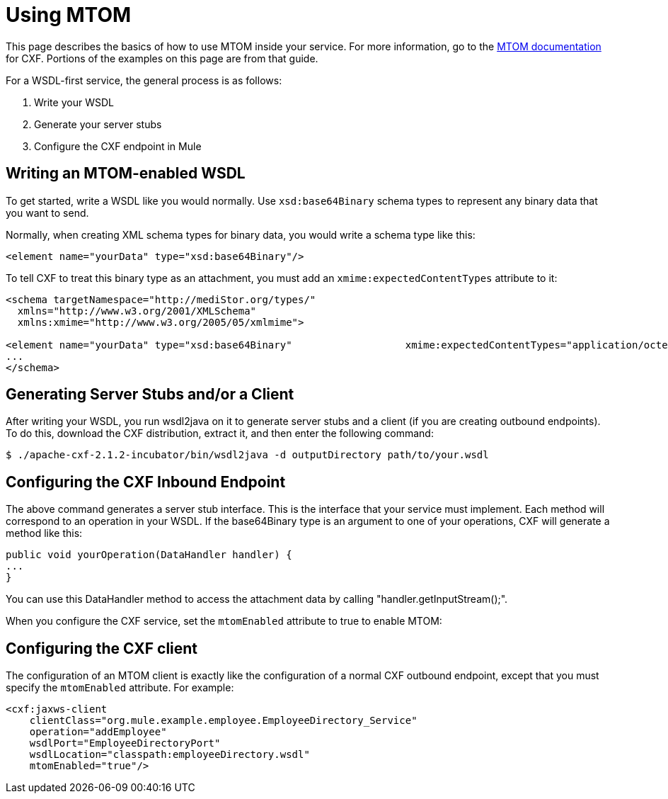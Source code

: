 = Using MTOM
:keywords: anypoint studio, studio, mule esb, mtom, wsdl


This page describes the basics of how to use MTOM inside your service. For more information, go to the https://cwiki.apache.org/confluence/display/CXF20DOC/MTOM[MTOM documentation] for CXF. Portions of the examples on this page are from that guide.

For a WSDL-first service, the general process is as follows:

 1. Write your WSDL
 2. Generate your server stubs
 3. Configure the CXF endpoint in Mule

== Writing an MTOM-enabled WSDL

To get started, write a WSDL like you would normally. Use `xsd:base64Binary` schema types to represent any binary data that you want to send.

Normally, when creating XML schema types for binary data, you would write a schema type like this:

[source,xml, linenums]
----
<element name="yourData" type="xsd:base64Binary"/>
----

To tell CXF to treat this binary type as an attachment, you must add an `xmime:expectedContentTypes` attribute to it:

[source,xml, linenums]
----
<schema targetNamespace="http://mediStor.org/types/"
  xmlns="http://www.w3.org/2001/XMLSchema"
  xmlns:xmime="http://www.w3.org/2005/05/xmlmime">
 
<element name="yourData" type="xsd:base64Binary"                   xmime:expectedContentTypes="application/octet-stream"/>
...
</schema>
----

== Generating Server Stubs and/or a Client

After writing your WSDL, you run wsdl2java on it to generate server stubs and a client (if you are creating outbound endpoints). To do this, download the CXF distribution, extract it, and then enter the following command:

[source, code, linenums]
----
$ ./apache-cxf-2.1.2-incubator/bin/wsdl2java -d outputDirectory path/to/your.wsdl
----

== Configuring the CXF Inbound Endpoint

The above command generates a server stub interface. This is the interface that your service must implement. Each method will correspond to an operation in your WSDL. If the base64Binary type is an argument to one of your operations, CXF will generate a method like this:

[source, java, linenums]
----
public void yourOperation(DataHandler handler) {
...
}
----

You can use this DataHandler method to access the attachment data by calling "handler.getInputStream();".

When you configure the CXF service, set the `mtomEnabled` attribute to true to enable MTOM:

== Configuring the CXF client

The configuration of an MTOM client is exactly like the configuration of a normal CXF outbound endpoint, except that you must specify the `mtomEnabled` attribute. For example:

[source,xml, linenums]
----
<cxf:jaxws-client
    clientClass="org.mule.example.employee.EmployeeDirectory_Service"
    operation="addEmployee"
    wsdlPort="EmployeeDirectoryPort"
    wsdlLocation="classpath:employeeDirectory.wsdl"
    mtomEnabled="true"/>
----
